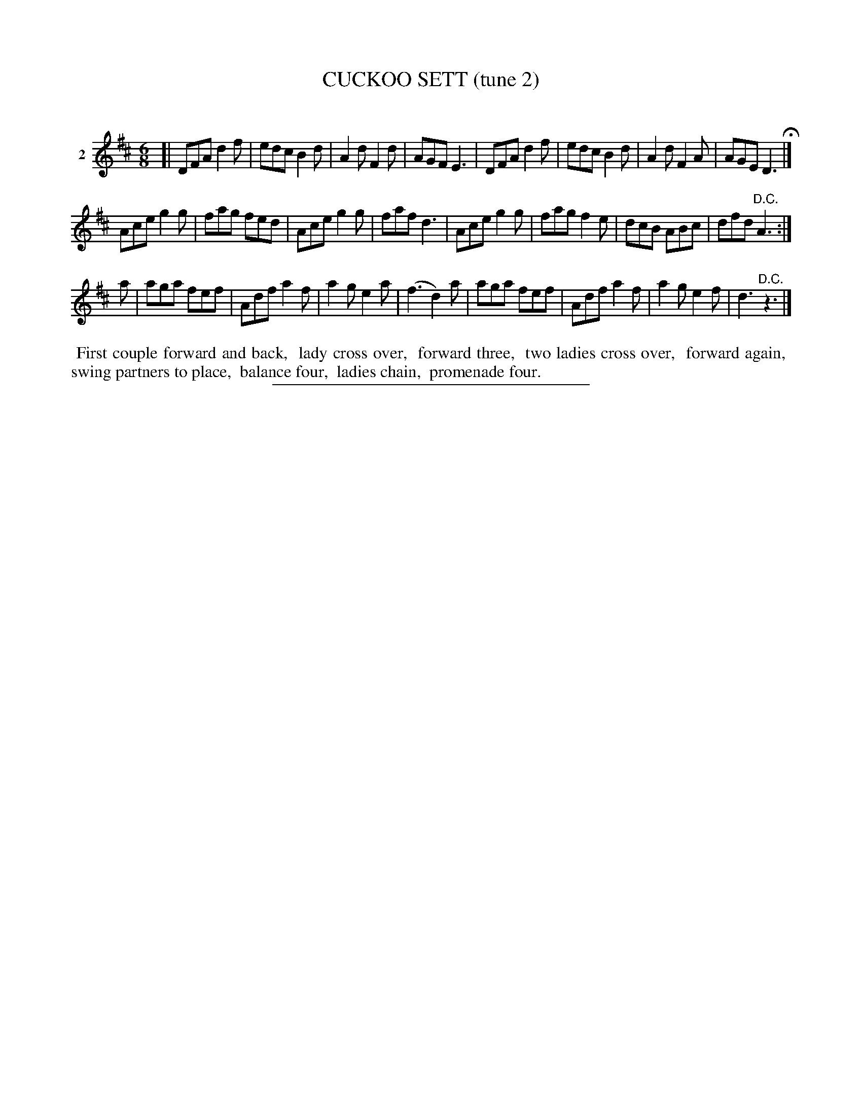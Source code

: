 X: 21422
T: CUCKOO SETT (tune 2)
C:
%R: jig
B: Elias Howe "The Musician's Companion" 1843 p.142 #2
S: http://imslp.org/wiki/The_Musician's_Companion_(Howe,_Elias)
Z: 2015 John Chambers <jc:trillian.mit.edu>
M: 6/8
L: 1/8
K: D
% - - - - - - - - - - - - - - - - - - - - - - - - - - - - -
V: 1 name="2"
[|\
DFA d2f | edc B2d | A2d F2d | AGF E3 |\
DFA d2f | edc B2d | A2d F2A | AGE D3 H|]
Ace g2g | fag fed | Ace g2g | faf d3 |\
Ace g2g | fag f2e | dcB ABc | dfd "^D.C."A3 :|
a |\
aga fef | Adf a2f | a2g e2a | (f3 d2)a |\
aga fef | Adf a2f | a2g e2f | d3 "^D.C."z3 |]
% - - - - - - - - - - Dance description - - - - - - - - - -
%%begintext align
%% First couple forward and back,
%% lady cross over,
%% forward three,
%% two ladies cross over,
%% forward again,
%% swing partners to place,
%% balance four,
%% ladies chain,
%% promenade four.
%%endtext
% - - - - - - - - - - - - - - - - - - - - - - - - - - - - -
%%sep 1 1 300
